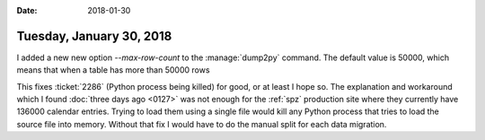 :date: 2018-01-30

=========================
Tuesday, January 30, 2018
=========================

I added a new new option `--max-row-count` to the :manage:`dump2py`
command.  The default value is 50000, which means that when a table
has more than 50000 rows


This fixes :ticket:`2286` (Python process being killed) for
good, or at least I hope so.  The explanation and workaround which I
found :doc:`three days ago <0127>` was not enough for the :ref:`spz`
production site where they currently have 136000 calendar entries.
Trying to load them using a single file would kill any Python process
that tries to load the source file into memory. Without that fix I
would have to do the manual split for each data migration.
